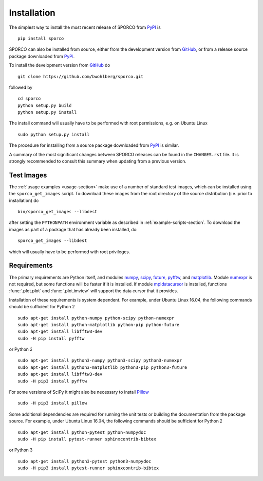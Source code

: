 Installation
============

The simplest way to install the most recent release of SPORCO from
`PyPI <https://pypi.python.org/pypi/sporco/>`_ is

::

    pip install sporco


SPORCO can also be installed from source, either from the development
version from `GitHub <https://github.com/bwohlberg/sporco>`_, or from
a release source package downloaded from `PyPI
<https://pypi.python.org/pypi/sporco/>`_.

To install the development version from `GitHub
<https://github.com/bwohlberg/sporco>`_ do

::

    git clone https://github.com/bwohlberg/sporco.git

followed by

::

   cd sporco
   python setup.py build
   python setup.py install

The install command will usually have to be performed with root
permissions, e.g. on Ubuntu Linux

::

   sudo python setup.py install

The procedure for installing from a source package downloaded from `PyPI
<https://pypi.python.org/pypi/sporco/>`_ is similar.


A summary of the most significant changes between SPORCO releases can
be found in the ``CHANGES.rst`` file. It is strongly recommended to
consult this summary when updating from a previous version.



Test Images
-----------

The :ref:`usage examples <usage-section>` make use of a number of
standard test images, which can be installed using the
``sporco_get_images`` script. To download these images from the root
directory of the source distribution (i.e. prior to installation) do

::

   bin/sporco_get_images --libdest

after setting the ``PYTHONPATH`` environment variable as described in
:ref:`example-scripts-section`.  To download the images as part of a
package that has already been installed, do

::

  sporco_get_images --libdest

which will usually have to be performed with root privileges.



Requirements
------------

The primary requirements are Python itself, and modules `numpy
<http://www.numpy.org>`_, `scipy <https://www.scipy.org>`_, `future
<http://python-future.org>`_, `pyfftw
<https://hgomersall.github.io/pyFFTW>`_, and `matplotlib
<http://matplotlib.org>`_. Module `numexpr
<https://github.com/pydata/numexpr>`_ is not required, but some
functions will be faster if it is installed. If module `mpldatacursor
<https://github.com/joferkington/mpldatacursor>`_ is installed, functions
:func:`.plot.plot` and :func:`.plot.imview` will support the data cursor that it provides.


Installation of these requirements is system dependent. For example,
under Ubuntu Linux 16.04, the following commands should be sufficient
for Python 2

::

   sudo apt-get install python-numpy python-scipy python-numexpr
   sudo apt-get install python-matplotlib python-pip python-future
   sudo apt-get install libfftw3-dev
   sudo -H pip install pyfftw

or Python 3

::

   sudo apt-get install python3-numpy python3-scipy python3-numexpr
   sudo apt-get install python3-matplotlib python3-pip python3-future
   sudo apt-get install libfftw3-dev
   sudo -H pip3 install pyfftw

For some versions of SciPy it might also be necessary to install `Pillow <https://python-pillow.org/>`_

::

   sudo -H pip3 install pillow


Some additional dependencies are required for running the unit tests
or building the documentation from the package source. For example,
under Ubuntu Linux 16.04, the following commands should be sufficient
for Python 2

::

   sudo apt-get install python-pytest python-numpydoc
   sudo -H pip install pytest-runner sphinxcontrib-bibtex

or Python 3

::

   sudo apt-get install python3-pytest python3-numpydoc
   sudo -H pip3 install pytest-runner sphinxcontrib-bibtex
